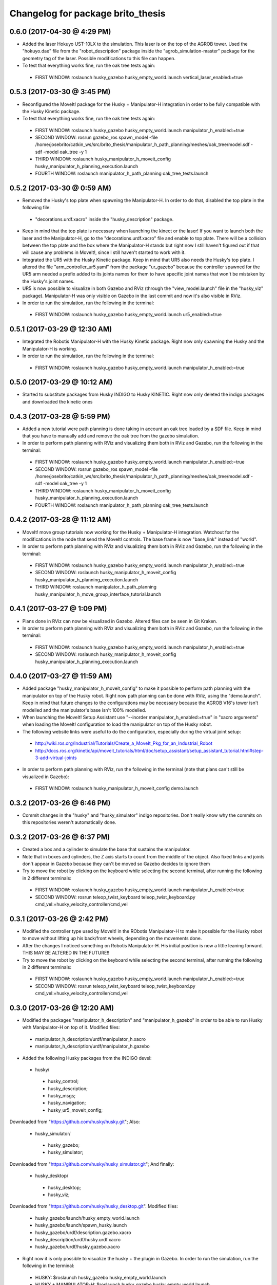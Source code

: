 ^^^^^^^^^^^^^^^^^^^^^^^^^^^^^^^^^^^^^^^^^^
Changelog for package brito_thesis
^^^^^^^^^^^^^^^^^^^^^^^^^^^^^^^^^^^^^^^^^^

0.6.0 (2017-04-30 @ 4:29 PM)
-----------
* Added the laser Hokuyo UST-10LX to the simulation. This laser is on the top of the AGROB tower. Used the "hokuyo.dae" file from the "robot_description" package inside the "agrob_simulation-master" package for the geometry tag of the laser. Possible modifications to this file can happen.

* To test that everything works fine, run the oak tree tests again:
 - FIRST WINDOW: roslaunch husky_gazebo husky_empty_world.launch vertical_laser_enabled:=true


0.5.3 (2017-03-30 @ 3:45 PM)
-----------
* Reconfigured the MoveIt! package for the Husky + Manipulator-H integration in order to be fully compatible with the Husky Kinetic package. 

* To test that everything works fine, run the oak tree tests again:
 - FIRST WINDOW: roslaunch husky_gazebo husky_empty_world.launch manipulator_h_enabled:=true
 - SECOND WINDOW: rosrun gazebo_ros spawn_model -file /home/josebrito/catkin_ws/src/brito_thesis/manipulator_h_path_planning/meshes/oak_tree/model.sdf -sdf -model oak_tree -y 1
 - THIRD WINDOW: roslaunch husky_manipulator_h_moveit_config husky_manipulator_h_planning_execution.launch
 - FOURTH WINDOW: roslaunch manipulator_h_path_planning oak_tree_tests.launch


0.5.2 (2017-03-30 @ 0:59 AM)
-----------
* Removed the Husky's top plate when spawning the Manipulator-H. In order to do that, disabled the top plate in the following file:
 - "decorations.urdf.xacro" inside the "husky_description" package.

* Keep in mind that the top plate is necessary when launching the kinect or the laser! If you want to launch both the laser and the Manipulator-H, go to the "decorations.urdf.xacro" file and enable to top plate. There will be a collision between the top plate and the box where the Manipulator-H stands but right now I still haven't figured out if that will cause any problems in MoveIt!, since I still haven't started to work with it.

* Integrated the UR5 with the Husky Kinetic package. Keep in mind that UR5 also needs the Husky's top plate. I altered the file "arm_controller_ur5.yaml" from the package "ur_gazebo" because the controller spawned for the UR5 arm needed a prefix added to its joints names for them to have specific joint names that won't be mistaken by the Husky's joint names.

* UR5 is now possible to visualize in both Gazebo and RViz (through the "view_model.launch" file in the "husky_viz" package). Manipulator-H was only visible on Gazebo in the last commit and now it's also visible in RViz.

* In order to run the simulation, run the following in the terminal:
 - FIRST WINDOW: roslaunch husky_gazebo husky_empty_world.launch ur5_enabled:=true


0.5.1 (2017-03-29 @ 12:30 AM)
-----------
* Integrated the Robotis Manipulator-H with the Husky Kinetic package. Right now only spawning the Husky and the Manipulator-H is working.

* In order to run the simulation, run the following in the terminal:
 - FIRST WINDOW: roslaunch husky_gazebo husky_empty_world.launch manipulator_h_enabled:=true


0.5.0 (2017-03-29 @ 10:12 AM)
-----------
* Started to substitute packages from Husky INDIGO to Husky KINETIC. Right now only deleted the indigo packages and downloaded the kinetic ones


0.4.3 (2017-03-28 @ 5:59 PM)
-----------
* Added a new tutorial were path planning is done taking in account an oak tree loaded by a SDF file. Keep in mind that you have to manually add and remove the oak tree from the gazebo simulation.

* In order to perform path planning with RViz and visualizing them both in RViz and Gazebo, run the following in the terminal:
 - FIRST WINDOW: roslaunch husky_gazebo husky_empty_world.launch manipulator_h_enabled:=true
 - SECOND WINDOW: rosrun gazebo_ros spawn_model -file /home/josebrito/catkin_ws/src/brito_thesis/manipulator_h_path_planning/meshes/oak_tree/model.sdf -sdf -model oak_tree -y 1
 - THIRD WINDOW: roslaunch husky_manipulator_h_moveit_config husky_manipulator_h_planning_execution.launch
 - FOURTH WINDOW: roslaunch manipulator_h_path_planning oak_tree_tests.launch


0.4.2 (2017-03-28 @ 11:12 AM)
-----------
* MoveIt! move group tutorials now working for the Husky + Manipulator-H integration. Watchout for the modifications in the node that send the MoveIt! controls. The base frame is now "base_link" instead of "world".

* In order to perform path planning with RViz and visualizing them both in RViz and Gazebo, run the following in the terminal:
 - FIRST WINDOW: roslaunch husky_gazebo husky_empty_world.launch manipulator_h_enabled:=true
 - SECOND WINDOW: roslaunch husky_manipulator_h_moveit_config husky_manipulator_h_planning_execution.launch
 - THIRD WINDOW: roslaunch manipulator_h_path_planning husky_manipulator_h_move_group_interface_tutorial.launch


0.4.1 (2017-03-27 @ 1:09 PM)
-----------
* Plans done in RViz can now be visualized in Gazebo. Altered files can be seen in Git Kraken.

* In order to perform path planning with RViz and visualizing them both in RViz and Gazebo, run the following in the terminal:
 - FIRST WINDOW: roslaunch husky_gazebo husky_empty_world.launch manipulator_h_enabled:=true
 - SECOND WINDOW: roslaunch husky_manipulator_h_moveit_config husky_manipulator_h_planning_execution.launch


0.4.0 (2017-03-27 @ 11:59 AM)
-----------
* Added package "husky_manipulator_h_moveit_config" to make it possible to perform path planning with the manipulator on top of the Husky robot. Right now path planning can be done with RViz, using the "demo.launch". Keep in mind that future changes to the configurations may be necessary because the AGROB V16's tower isn't modelled and the manipulator's base isn't 100% modelled.

* When launching the MoveIt! Setup Assistant use "--inorder manipulator_h_enabled:=true" in "xacro arguments" when loading the MoveIt! configuration to load the manipulator on top of the Husky robot.

* The following website links were useful to do the configuration, especially during the virtual joint setup:
 - http://wiki.ros.org/Industrial/Tutorials/Create_a_MoveIt_Pkg_for_an_Industrial_Robot
 - http://docs.ros.org/kinetic/api/moveit_tutorials/html/doc/setup_assistant/setup_assistant_tutorial.html#step-3-add-virtual-joints

* In order to perform path planning with RViz, run the following in the terminal (note that plans can't still be visualized in Gazebo):
 - FIRST WINDOW: roslaunch husky_manipulator_h_moveit_config demo.launch


0.3.2 (2017-03-26 @ 6:46 PM)
-----------
* Commit changes in the "husky" and "husky_simulator" indigo repositories. Don't really know why the commits on this repositories weren't automatically done. 


0.3.2 (2017-03-26 @ 6:37 PM)
-----------
* Created a box and a cylinder to simulate the base that sustains the manipulator. 

* Note that in boxes and cylinders, the Z axis starts to count from the middle of the object. Also fixed links and joints don't appear in Gazebo because they can't be moved so Gazebo decides to ignore them

* Try to move the robot by clicking on the keyboard while selecting the second terminal, after running the following in 2 different terminals:
 - FIRST WINDOW: roslaunch husky_gazebo husky_empty_world.launch manipulator_h_enabled:=true
 - SECOND WINDOW: rosrun teleop_twist_keyboard teleop_twist_keyboard.py cmd_vel:=husky_velocity_controller/cmd_vel


0.3.1 (2017-03-26 @ 2:42 PM)
-----------
* Modified the controller type used by MoveIt! in the RObotis Manipulator-H to make it possible for the Husky robot to move without lifting up his back/front wheels, depending on the movements done. 

* After the changes I noticed something on Robotis Manipulator-H. His initial position is now a little leaning forward. THIS MAY BE ALTERED IN THE FUTURE!!

* Try to move the robot by clicking on the keyboard while selecting the second terminal, after running the following in 2 different terminals:
 - FIRST WINDOW: roslaunch husky_gazebo husky_empty_world.launch manipulator_h_enabled:=true
 - SECOND WINDOW: rosrun teleop_twist_keyboard teleop_twist_keyboard.py cmd_vel:=husky_velocity_controller/cmd_vel


0.3.0 (2017-03-26 @ 12:20 AM)
-----------
* Modified the packages "manipulator_h_description" and "manipulator_h_gazebo" in order to be able to run Husky with Manipulator-H on top of it. Modified files:
 - manipulator_h_description/urdf/manipulator_h.xacro
 - manipulator_h_description/urdf/manipulator_h.gazebo

* Added the following Husky packages from the INDIGO devel:
 - husky/
  - husky_control;
  - husky_description;
  - husky_msgs;
  - husky_navigation;
  - husky_ur5_moveit_config;

Downloaded from "https://github.com/husky/husky.git";
Also:
 - husky_simulator/
  - husky_gazebo;
  - husky_simulator;

Downloaded from "https://github.com/husky/husky_simulator.git";
And finally:
 - husky_desktop/
  - husky_desktop;
  - husky_viz;

Downloaded from "https://github.com/husky/husky_desktop.git".
Modified files: 
 - husky_gazebo/launch/husky_empty_world.launch
 - husky_gazebo/launch/spawn_husky.launch
 - husky_gazebo/urdf/description.gazebo.xacro
 - husky_description/urdf/husky.urdf.xacro
 - husky_gazebo/urdf/husky.gazebo.xacro

* Right now it is only possible to visualize the husky + the plugin in Gazebo. In order to run the simulation, run the following in the terminal:
 - HUSKY: $roslaunch husky_gazebo husky_empty_world.launch 
 - HUSKY + MANIPULATOR-H: $roslaunch husky_gazebo husky_empty_world.launch manipulator_h_enabled:=true
 - HUSKY + UR5: $roslaunch husky_gazebo husky_empty_world.launch ur5_enabled:=true
 - HUSKY + KINECT: $roslaunch husky_gazebo husky_empty_world.launch kinect_enabled:=true
 - HUSKY + LASER: $roslaunch husky_gazebo husky_empty_world.launch laser_enabled:=true


0.2.7 (2017-03-22 @ 2:55 PM)
-----------
* Added motion pipeline tutorial from MoveIt!, addapted to the Robotis Manipulator-H

* In order to run the simulation, run the following in the terminal:
 - FIRST WINDOW: roslaunch manipulator_h_path_planning manipulator_h_planning_pipeline_tutorial.launch


0.2.6 (2017-03-22 @ 2:14 PM)
-----------
* Added motion planners tutorial from MoveIt!, addapted to the Robotis Manipulator-H

* In order to run the simulation, run the following in the terminal:
 - FIRST WINDOW: roslaunch manipulator_h_path_planning manipulator_h_motion_planning_api_tutorial.launch


0.2.5 (2017-03-22 @ 11:24 AM)
-----------
* Added ROS API planning scene from MoveIt!, addapted to the Robotis Manipulator-H

* In order to run the simulation, run the following in the terminal:
 - FIRST WINDOW: roslaunch manipulator_h_path_planning manipulator_h_planning_scene_ros_api_tutorial.launch


0.2.4 (2017-03-22 @ 10:38 AM)
-----------
* Added planning scene tutorial from MoveIt!, addapted to the Robotis Manipulator-H

* In order to run the simulation, run the following in the terminal:
 - FIRST WINDOW: roslaunch manipulator_h_path_planning manipulator_h_planning_scene_tutorial.launch 


0.2.3 (2017-03-21 @ 7:35 PM)
-----------
* Added the kinematic model tutorial from MoveIt!, addapted to the Robotis Manipulator-H

* In order to run the simulation, run the following in the terminal:
 - FIRST WINDOW: roslaunch manipulator_h_path_planning manipulator_h_kinematic_model_tutorial.launch 


0.2.2 (2017-03-21 @ 6:46 PM)
-----------
* Programm is now fully functional. Removed the attach and dettach functions. Inserted 2 services, one to add and another to remove gazebo objects, so the object can be visualized both in Gazebo and RViz

* In order to run the simulation, run the following in the terminal:
 - FIRST WINDOW: roslaunch manipulator_h_gazebo manipulator_h_gazebo.launch
 - SECOND WINDOW: roslaunch manipulator_h_moveit_config manipulator_h_planning_execution.launch 
 - THIRD WINDOW: roslaunch manipulator_h_path_planning manipulator_h_move_group_interface_tutorial.launch


0.2.1 (2017-03-21 @ 11:30 AM)
-----------
* Modified the configurations in "manipulator_h_moveit_config" package because the planned paths programmed were being executed in the Gazebo simulator but the joint values weren't being updated. Problem is now solved. Programmed examples for goal pose planning, joint state goal planning and path planning under path constraints is now fully operable. Note that in RViz, the goal state is only updated when the path is planned and executed in the RViz GUI.

* In order to run the simulation, run the following in the terminal:
 - FIRST WINDOW: roslaunch manipulator_h_gazebo manipulator_h_gazebo.launch
 - SECOND WINDOW: roslaunch manipulator_h_moveit_config manipulator_h_planning_execution.launch 
 - THIRD WINDOW: roslaunch manipulator_h_path_planning manipulator_h_move_group_interface_tutorial.launch


0.2.0 (2017-03-16 @ 4:37 PM)
-----------
* Added the "manipulator_h_gazebo" package. The Gazebo simulator is now integrated with MoveIt!. Plans made in RViz can now be executed (and not only planned) and it is possible to see the robot moving in the Gazebo simulation;

* The following links were usefull to understand how to integrate Gazebo with MoveIt!:
 - https://github.com/AS4SR/general_info/wiki/ROS-MoveIt!-and-Gazebo-Integration-(WIP)
 - https://www.youtube.com/watch?v=j6bBxfD_bYs
 - http://wiki.ros.org/joint_trajectory_controller

* In order to run the simulation, run the following in the terminal:
 - FIRST WINDOW: roslaunch manipulator_h_gazebo manipulator_h_gazebo.launch
 - SECOND WINDOW: roslaunch manipulator_h_moveit_config manipulator_h_planning_execution.launch  



0.1.2 (2018-03-15 @ 2:44 AM)
-----------
* Created the "manipulator_h_path_planning" package; 

* MoveIt! move group tutorial fully operational for Robotis Manipulator-H. The tutorial for the PR2 robot is available at "http://docs.ros.org/kinetic/api/moveit_tutorials/html/doc/pr2_tutorials/planning/src/doc/move_group_interface_tutorial.html". Code inside the "manipulator_h_path_planning";

* "manipulator_h_moveit_config" package slightly altered when testing possible errors for the tutorial to not run. Nothing important, different configurations didn't affect anything, they weren't the source of the error that was happening at the time.

* In order to run the simulation, run the following in the terminal:
 - FIRST WINDOW: roslaunch manipulator_h_moveit_config demo.launch 
 - SECOND WINDOW: roslaunch manipulator_h_path_planning manipulator_h_move_group_interface_tutorial.launch



0.1.1 (2018-03-15 @ 12:48 AM)
-------------------
* Added "manipulator_h_description" package and created a fully operational MoveIt! configuration package for this manipulator, named "manipulator_h_moveit_config";

* RViz showing the manipulator with no errors.

* In order to run the simulation, run the following in the terminal:
 - FIRST WINDOW: roslaunch manipulator_h_moveit_config demo.launch 



0.1.0 (2018-03-15 @ 12:34 AM)
-------------------
* First commit.
